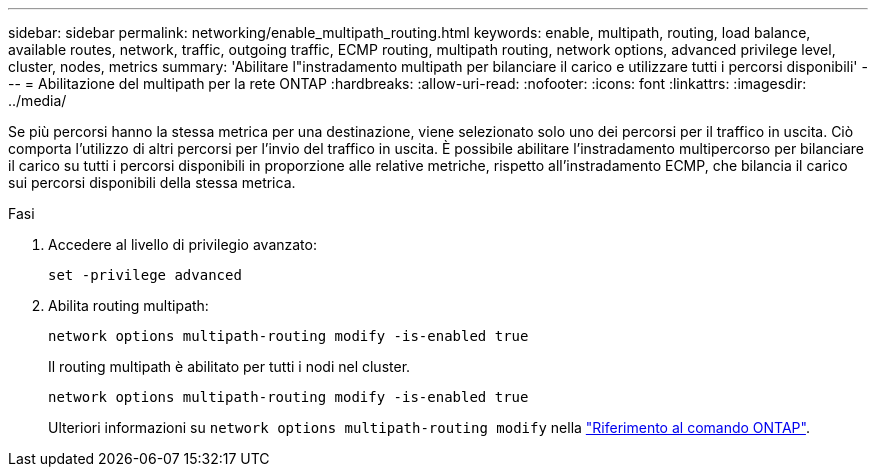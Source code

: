 ---
sidebar: sidebar 
permalink: networking/enable_multipath_routing.html 
keywords: enable, multipath, routing, load balance, available routes, network, traffic, outgoing traffic, ECMP routing, multipath routing, network options, advanced privilege level, cluster, nodes, metrics 
summary: 'Abilitare l"instradamento multipath per bilanciare il carico e utilizzare tutti i percorsi disponibili' 
---
= Abilitazione del multipath per la rete ONTAP
:hardbreaks:
:allow-uri-read: 
:nofooter: 
:icons: font
:linkattrs: 
:imagesdir: ../media/


[role="lead"]
Se più percorsi hanno la stessa metrica per una destinazione, viene selezionato solo uno dei percorsi per il traffico in uscita. Ciò comporta l'utilizzo di altri percorsi per l'invio del traffico in uscita. È possibile abilitare l'instradamento multipercorso per bilanciare il carico su tutti i percorsi disponibili in proporzione alle relative metriche, rispetto all'instradamento ECMP, che bilancia il carico sui percorsi disponibili della stessa metrica.

.Fasi
. Accedere al livello di privilegio avanzato:
+
`set -privilege advanced`

. Abilita routing multipath:
+
`network options multipath-routing modify -is-enabled true`

+
Il routing multipath è abilitato per tutti i nodi nel cluster.

+
....
network options multipath-routing modify -is-enabled true
....
+
Ulteriori informazioni su `network options multipath-routing modify` nella link:https://docs.netapp.com/us-en/ontap-cli/network-options-multipath-routing-modify.html["Riferimento al comando ONTAP"^].


